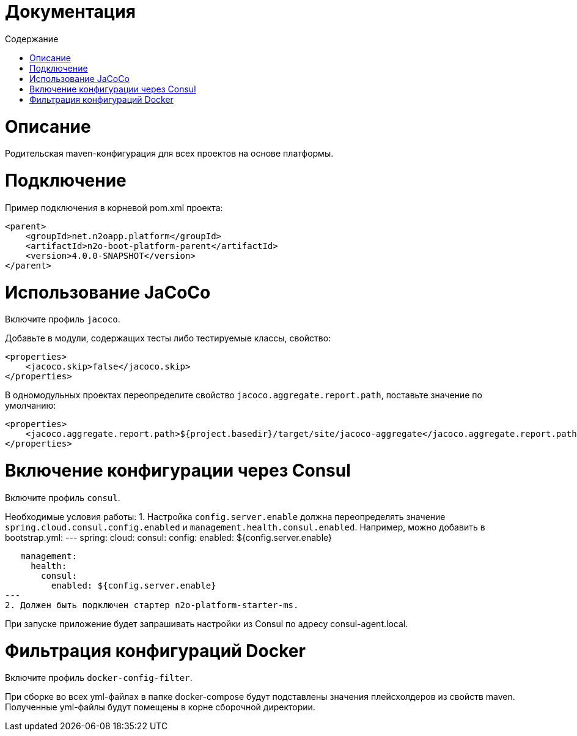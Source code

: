 = Документация
:toc:
:toclevels: 3
:toc-title: Содержание

= Описание
Родительская maven-конфигурация для всех проектов на основе платформы.

= Подключение
Пример подключения в корневой pom.xml проекта:
[source,xml]
----
<parent>
    <groupId>net.n2oapp.platform</groupId>
    <artifactId>n2o-boot-platform-parent</artifactId>
    <version>4.0.0-SNAPSHOT</version>
</parent>
----

= Использование JaCoCo
Включите профиль `jacoco`.

Добавьте в модули, содержащих тесты либо тестируемые классы, свойство:
[source,xml]
----
<properties>
    <jacoco.skip>false</jacoco.skip>
</properties>
----

В одномодульных проектах переопределите свойство `jacoco.aggregate.report.path`, поставьте значение по умолчанию:
----
<properties>
    <jacoco.aggregate.report.path>${project.basedir}/target/site/jacoco-aggregate</jacoco.aggregate.report.path>
</properties>
----

= Включение конфигурации через Consul
Включите профиль `consul`.

Необходимые условия работы:
1. Настройка `config.server.enable` должна переопределять значение `spring.cloud.consul.config.enabled` и `management.health.consul.enabled`.
Например, можно добавить в bootstrap.yml:
---
   spring:
     cloud:
       consul:
         config:
           enabled: ${config.server.enable}

   management:
     health:
       consul:
         enabled: ${config.server.enable}
---
2. Должен быть подключен стартер n2o-platform-starter-ms.

При запуске приложение будет запрашивать настройки из Consul по адресу consul-agent.local.

= Фильтрация конфигураций Docker
Включите профиль `docker-config-filter`.

При сборке во всех yml-файлах в папке docker-compose будут подставлены значения плейсхолдеров из свойств maven.
Полученные yml-файлы будут помещены в корне сборочной директории.
